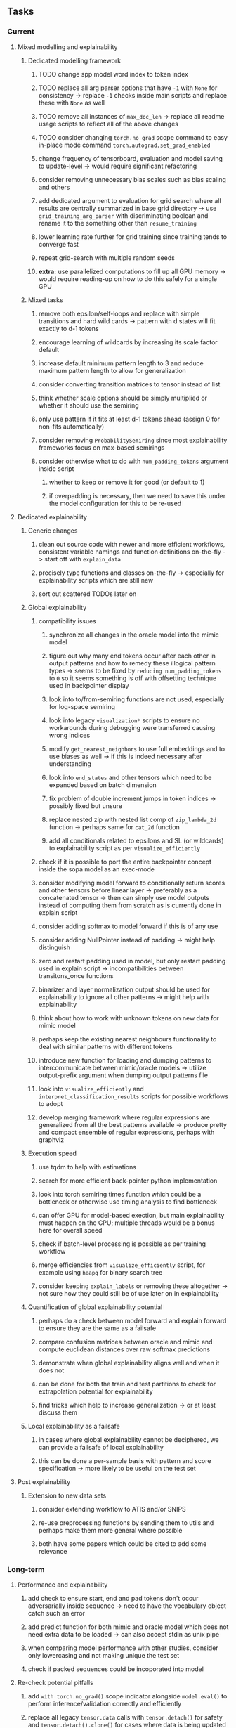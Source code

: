 #+STARTUP: overview
#+OPTIONS: ^:nil
#+OPTIONS: p:t

** Tasks
*** Current
**** Mixed modelling and explainability
***** Dedicated modelling framework
****** TODO change spp model word index to token index
****** TODO replace all arg parser options that have =-1= with =None= for consistency -> replace =-1= checks inside main scripts and replace these with =None= as well
****** TODO remove all instances of =max_doc_len= -> replace all readme usage scripts to reflect all of the above changes
****** TODO consider changing =torch.no_grad= scope command to easy in-place mode command =torch.autograd.set_grad_enabled=
****** change frequency of tensorboard, evaluation and model saving to update-level -> would require significant refactoring
****** consider removing unnecessary bias scales such as bias scaling and others
****** add dedicated argument to evaluation for grid search where all results are centrally summarized in base grid directory -> use =grid_training_arg_parser= with discriminating boolean and rename it to the something other than =resume_training=
****** lower learning rate further for grid training since training tends to converge fast
****** repeat grid-search with multiple random seeds
****** *extra:* use parallelized computations to fill up all GPU memory -> would require reading-up on how to do this safely for a single GPU
***** Mixed tasks
****** remove both epsilon/self-loops and replace with simple transitions and hard wild cards -> pattern with d states will fit exactly to d-1 tokens
****** encourage learning of wildcards by increasing its scale factor default
****** increase default minimum pattern length to 3 and reduce maximum pattern length to allow for generalization
****** consider converting transition matrices to tensor instead of list
****** think whether scale options should be simply multiplied or whether it should use the semiring
****** only use pattern if it fits at least d-1 tokens ahead (assign 0 for non-fits automatically)
****** consider removing =ProbabilitySemiring= since most explainability frameworks focus on max-based semirings
****** consider otherwise what to do with =num_padding_tokens= argument inside script
******* whether to keep or remove it for good (or default to 1)
******* if overpadding is necessary, then we need to save this under the model configuration for this to be re-used

**** Dedicated explainability
***** Generic changes
****** clean out source code with newer and more efficient workflows, consistent variable namings and function definitions on-the-fly -> start off with =explain_data=
****** precisely type functions and classes on-the-fly -> especially for explainability scripts which are still new
****** sort out scattered TODOs later on
***** Global explainability
****** compatibility issues
******* synchronize all changes in the oracle model into the mimic model
******* figure out why many end tokens occur after each other in output patterns and how to remedy these illogical pattern types -> seems to be fixed by =reducing num_padding_tokens= to =0= so it seems something is off with offsetting technique used in backpointer display
******* look into to/from-semiring functions are not used, especially for log-space semiring
******* look into legacy =visualization*= scripts to ensure no workarounds during debugging were transferred causing wrong indices 
******* modify =get_nearest_neighbors= to use full embeddings and to use biases as well -> if this is indeed necessary after understanding
******* look into =end_states= and other tensors which need to be expanded based on batch dimension
******* fix problem of double increment jumps in token indices -> possibly fixed but unsure
******* replace nested zip with nested list comp of =zip_lambda_2d= function -> perhaps same for =cat_2d= function
******* add all conditionals related to epsilons and SL (or wildcards) to explainability script as per =visualize_efficiently=
****** check if it is possible to port the entire backpointer concept inside the sopa model as an exec-mode
****** consider modifying model forward to conditionally return scores and other tensors before linear layer -> preferably as a concatenated tensor -> then can simply use model outputs instead of computing them from scratch as is currently done in explain script
****** consider adding softmax to model forward if this is of any use
****** consider adding NullPointer instead of padding -> might help distinguish
****** zero and restart padding used in model, but only restart padding used in explain script -> incompatibilities between transitons_once functions
****** binarizer and layer normalization output should be used for explainability to ignore all other patterns -> might help with explainability
****** think about how to work with unknown tokens on new data for mimic model
****** perhaps keep the existing nearest neighbours functionality to deal with similar patterns with different tokens
****** introduce new function for loading and dumping patterns to intercommunicate between mimic/oracle models -> utilize output-prefix argument when dumping output patterns file
****** look into =visualize_efficiently= and =interpret_classification_results= scripts for possible workflows to adopt
****** develop merging framework where regular expressions are generalized from all the best patterns available -> produce pretty and compact ensemble of regular expressions, perhaps with graphviz
***** Execution speed
****** use tqdm to help with estimations
****** search for more efficient back-pointer python implementation
****** look into torch semiring times function which could be a bottleneck or otherwise use timing analysis to find bottleneck
****** can offer GPU for model-based exection, but main explainability must happen on the CPU; multiple threads would be a bonus here for overall speed
****** check if batch-level processing is possible as per training workflow
****** merge efficiencies from =visualize_efficiently= script, for example using =heapq= for binary search tree
****** consider keeping =explain_labels= or removing these altogether -> not sure how they could still be of use later on in explainability
***** Quantification of global explainability potential
****** perhaps do a check between model forward and explain forward to ensure they are the same as a failsafe
****** compare confusion matrices between oracle and mimic and compute euclidean distances over raw softmax predictions
****** demonstrate when global explainability aligns well and when it does not
****** can be done for both the train and test partitions to check for extrapolation potential for explainability
****** find tricks which help to increase generalization -> or at least discuss them
***** Local explainability as a failsafe
****** in cases where global explainability cannot be deciphered, we can provide a failsafe of local explainability
****** this can be done a per-sample basis with pattern and score specification -> more likely to be useful on the test set

**** Post explainability
***** Extension to new data sets
****** consider extending workflow to ATIS and/or SNIPS
****** re-use preprocessing functions by sending them to utils and perhaps make them more general where possible
****** both have some papers which could be cited to add some relevance
 
*** Long-term
**** Performance and explainability
***** add check to ensure start, end and pad tokens don't occur adversarially inside sequence -> need to have the vocabulary object catch such an error
***** add predict function for both mimic and oracle model which does not need extra data to be loaded -> can also accept stdin as unix pipe
***** when comparing model performance with other studies, consider only lowercasing and not making unique the test set
***** check if packed sequences could be incoporated into model
**** Re-check potential pitfalls
***** add =with torch.no_grad()= scope indicator alongside =model.eval()= to perform inference/validation correctly and efficiently
***** replace all legacy =tensor.data= calls with =tensor.detach()= for safety and =tensor.detach().clone()= for cases where data is being updated
***** check code for =squeeze()= call which can be problematic for dim 1 tensors
**** Dependencies, typing and testing
***** use =renv= for managing and shipping R dependencies -> keep just =renv.lock= for easier shipping and ignore other files
***** include basic test code by instantiating class and/or other simple methods which are inherent to the workflow
***** add mypy as an explicit part of testing the source code
***** consider adding Optional type to all optional arguments instead of Union + None
***** look into cases where List was replaced by Sequential and how this can be changed or understood to keep consistency (ie. keep everything to List)
**** Documentation
***** read paper again to get some familiarity with terms and algorithms
***** find better naming for mimic/oracle models which is based on research terminology
***** GPU/CPU runs not always reproducible depending on multi-threading, see: https://pytorch.org/docs/stable/notes/randomness.html#reproducibility
***** consider renaming =soft_patterns_pp= to more elegant name without special symbols such as =spp= or better -> be useful to think of this before registering topic
***** reduce source code lines, chunking and comments -> pretty sort python code and function/class orders perhaps by length
***** update metadata eg. with comprehensive python/shell help scripts, comments describing functionality and readme descriptions for git hooks
***** add information on best model downloads and preparation
***** add pydocstrings to all functions and improve argparse documentation
***** provide description of data structures (eg. data, labels) required for training processes
***** test download and all other scripts to ensure they work
***** add MIT license when made public
      
** Notes
*** Research
**** SoPa++
***** extensions
****** leverage dynamic sub-word-level embeddings from recent advancements in Transformer-based language modeling.
****** modify the architecture and hyperparameters to use more wildcards or self-loops, and verify the usefulness of these in the mimic WFSA models.
****** modify the output multi-layer perceptron layer to a general additive layer, such as a linear regression layer, with various basis functions. This would allow for easier interpretation of the importance of patterns without the use of occlusion -> perhaps consider adding soft logic functions which could emulate negation/inclusion of rules, or possibly a soft decision tree at the top layer
****** test SoPa++ on multi-class text classification tasks 
      
**** SoPa
***** goods: practical new architecture which maps to RNN-CNN mix via WFSAs, decent code quality in PyTorch (still functional), contact made with author and could get advice for possible extensions
***** limitations
****** SoPa utilizes static word-level token embeddings which might contribute to less dynamic learning and more overfitting towards particular tokens
****** SoPa encourages minimal learning of wildcards/self-loops and $\epsilon$-transitions, which leads to increased overfitting on rare words such as proper nouns
****** while SoPa provides an interpretable architecture to learn discrete word-level patterns, it is also utilizes occlusion to determine the importance of various patterns. Occlusion is usually a technique reserved for uninterpretable model architectures and contributes little to global explainability
****** SoPa was only tested empirically on binary text classification tasks
***** general: likely higher performance due to direct inference and less costly conversion methods

**** Data sets
***** NLU data sets -> single sequence intent classification, typically many classes involved -> eg. ATIS, Snips, AskUbuntuCorpus, FB task oriented dataset (mostly intent classifications)
***** SOTA scores for NLU can be found on https://github.com/nghuyong/rasa-nlu-benchmark#result
***** vary training data sizes from 10% to 70% for perspective on data settings

**** Constraints
***** work with RNNs only
***** seq2cls tasks -> eg. NLU/NLI/semantic tasks, try to work with simpler single (vs. double) sequence classification task
***** base main ideas off peer-reviewed articles 

**** Research questions
***** To what extent does SoPa++ contribute to competitive performance on NLU tasks?
***** To what extent does SoPa++ contribute to improved explainability by simplification?
***** What interesting and relevant explanations does SoPa++ provide on NLU task(s)?

*** Administrative
**** Timeline
***** +Initial thesis document: *15.09.2020*+
***** +Topic proposal draft: *06.11.2020*+
***** +Topic proposal final: *15.11.2020*+
***** Topic registration: *01.02.2021* 
***** Manuscript submission: *31.03.2021* 

**** Manuscript notes
***** Text-related feedback
****** 20-90 pages thesis length -> try to keep ideas well-motivated yet succinct
****** make abstract more specific in terms of "highly performant"
****** fix absolute terms such as "automated reasoning", or quote directly from paper
****** re-consider reference to Transformers for dynamic sub-word level word-embeddings
****** improve capitalization with braces in bibtex file
***** Concept-related feedback
****** clarify meaning and concept of "occlusion" as leave-one-out perturbation analysis
****** cite and explain straight-through estimation (STE) with Heaviside variant
****** improve arbitrary vs. contrained oracle phrasing -> perhaps black-box vs. white-box but more specific
****** expound on trade-off between performance and explainability and process of mimic extraction
****** add more information on what competitive performance means (eg. within few F_1 points)
****** how to evaluate improved explainability -> make hierarchy for local vs. global explainability -> also explainability is only relevant if the oracle and mimic models both *perform competitively and have similar confusion matrix profiles* (both conditions must be satisfied)
****** how does binarizing help with explainability?
****** how does this new framework improve explainability over the previous baseline? explain either via hierarchies, metrics or tangible task-based insights
****** how can a user make use of the mimic model and what benefits are there for the user in terms of security/safety/etc?
****** think more about points to include or mention weakly instead of strongly in paper such as something is better or worse
****** further work: porting this technique to a transformer where possible
***** Self-thoughts
****** use graphical TikZ editor for creating graphs 
****** add visualization of in-depth computational graph in paper for clarity
****** compare oracle performance with those from other papers
****** semirings, abstract algebra and how they are used for finite-state machines in Forward and Viterbi algorithms -> go deeper into this to get some background
****** use more appropriate and generalized semiring terminology from Peng et al. 2019 -> more generalized compared to SoPa paper
****** Chomsky hierarchy of languages -> might be relevant especially relating to CFGs
****** FSA/WFSAs -> input theoretical CS, mathematics background to describe these
****** ANN's historical literature -> describe how ANNs approximate symbolic representations
****** extension/recommendations -> transducer for seq2seq tasks
       
** Completed
***** DONE defaults from paper: semiring -> max-product, batch-size -> 128 (cpu), epochs -> 200, patience -> 30, word_dim -> 300
      CLOSED: [2021-01-02 Sat 14:23]
***** DONE reduce circum-padding token count to 1 instead of length of longest pattern
      CLOSED: [2020-12-31 Thu 13:03]
***** DONE test out to see if scheduler works and if its state gets incremented -> need to train single model for long period of time and analyze state_dict of scheduler to see what has been recorded -> it works well when clip threshold is set to zero and patience is observed
      CLOSED: [2020-12-31 Thu 13:01]
***** DONE log model metrics with intra/inter-epoch frequency which can be shared with tqdm for displaying -> would require some recoding with modulos -> how to manage updates with batch vs. epochs conflict and how to continue training as well, think about whether to recompute accuracy as well on a batch-basis
      CLOSED: [2020-12-22 Tue 12:22]
***** DONE add argparse option of how often to update tqdm metrics in training -> should be shared parameter for tensorboard logging 
      CLOSED: [2020-12-22 Tue 12:22]
***** DONE make consistent use of =validation= versus =dev= throughout all source code -> redo all log messages and also file naming especially related to inputs, preprocessing and argparse -> will require time and effort
      CLOSED: [2020-12-20 Sun 17:49]
***** DONE remove =rnn= option from code altogether -> keep things simple for now
      CLOSED: [2020-12-19 Sat 02:33]
***** DONE change argparse variable names within train script to reflect parser and make this consistent throughout, including in other auxiliary scripts
      CLOSED: [2020-12-19 Sat 01:33]
***** DONE need to understand =nn.Module= functionality before anything else -> investigate whether =fixed_var= function is indeed necessary or can be removed since =requires_grad= is set to False by default, but could be some conflict with =nn.Module= default parameter construction with ~requires_grad = True~ -> left intact for now and appears to work well 
      CLOSED: [2020-12-12 Sat 12:28]
***** DONE look through =train.py= and make comments on general processes -> fix minor issues where present such as variable naming, formatting etc.
      CLOSED: [2020-12-08 Tue 18:38]
***** DONE major code refactoring for main model with conversion to recent PyTorch (eg. 1.*) and CUDA versions (eg. 10.*)
      CLOSED: [2020-12-05 Sat 18:47] DEADLINE: <2020-12-06 Sun>
***** DONE add tensorboard to explicit dependencies to view relevant logs during training
      CLOSED: [2020-12-03 Thu 14:40]
***** DONE replace all Variable calls with simple Tensors and add =requires_grad= argument directly to tensors where this is necessary: see https://stackoverflow.com/questions/57580202/whats-the-purpose-of-torch-autograd-variable
      CLOSED: [2020-12-02 Wed 21:50]
***** DONE UserWarning: Implicit dimension choice for log_softmax has been deprecated. Change the call to include dim=X as an argument
      CLOSED: [2020-12-02 Wed 18:57]
***** DONE UserWarning: size_average and reduce args will be deprecated, please use reduction='sum' instead
      CLOSED: [2020-12-02 Wed 18:39]
***** DONE make workflow to download Facebook Multilingual Task Oriented Dataset and pre-process to sopa-ready format -> text data and labels with dictionary mapping as to what the labels mean
      CLOSED: [2020-12-01 Tue 20:29] DEADLINE: <2020-12-03 Thu>
***** DONE fixed: UserWarning: nn.functional.sigmoid is deprecated. Use torch.sigmoid instead
      CLOSED: [2020-11-30 Mon 18:16]
***** DONE sort CLI arguments into proper groups, sort them alphabetically for easier reading
      CLOSED: [2020-11-30 Mon 18:07]
***** DONE add types to =parser_utils.py= script internals
      CLOSED: [2020-11-30 Mon 18:07]
***** DONE separate extras in =soft_patterns.py= into =utils.py= -> test out how batch is utilized -> fix batch issue, then move on to other steps -> batch mini-vocab appears to be a hack to create a meta-vocabulary for indices -> try to push with this again another time -> consider reverting Vocab index/token defaults in case this was wrong
      CLOSED: [2020-11-30 Mon 18:07]
***** DONE appears to be major bug in Batch class, try to verify if it is indeed a bug and how it can be fixed
      CLOSED: [2020-11-30 Mon 18:07]
***** DONE extract all arg parser chunks and place in dedicated file
      CLOSED: [2020-11-30 Mon 18:07]
***** DONE clean preprocessing script for GloVe vectors and understand inner mechanisms
      CLOSED: [2020-11-28 Sat 17:02]
***** DONE find better location to place code from =util.py=
      CLOSED: [2020-11-27 Fri 19:38]
***** DONE migrate to soft-patterns-pp and clean from there
      CLOSED: [2020-11-26 Thu 20:11]
***** DONE update proposal with comments from supervisors -> update same information here
      CLOSED: [2020-11-17 Tue 14:52] DEADLINE: <2020-11-17 Tue>
***** DONE write proposal with key research questions -> address points directly from step 3 document requirements -> prepare some basic accuracy metrics and interpretations from best model   
      CLOSED: [2020-11-10 Tue 18:45] DEADLINE: <2020-11-06 Fri>
***** DONE analyze pattern log more closely with code on the side to understand what it means -> can start writing early when things start to make sense
      CLOSED: [2020-11-10 Tue 18:44] DEADLINE: <2020-11-05 Thu>
***** DONE add large amounts of binary data for testing with CPU/GPU -> requires pre-processing
      CLOSED: [2020-11-10 Tue 18:21]
***** DONE find re-usable code for running grid search -> otherwise construct makeshift quick code
      CLOSED: [2020-11-05 Thu 20:38]
***** DONE test SoPa on sample data in repository to ensure it works out-of-the-box -> try this on laptop and s3it 
      CLOSED: [2020-11-02 Mon 16:40]
***** DONE make workflow to reproduce virtual environment cleanly via poetry
      CLOSED: [2020-11-02 Mon 16:34]
***** DONE make workflow to download simple but high-quality NLU dataset and glove data sets
      CLOSED: [2020-11-01 Sun 20:15] DEADLINE: <2020-11-01 Sun>
***** DONE read more into these tasks and find one that has potential for interpretability -> likely reduce task to binary case for easier processing (eg. entailment)
      CLOSED: [2020-10-28 Wed 15:32] DEADLINE: <2020-10-28 Wed>
***** DONE search for popular NLI datasets which have existing RNN models as (almost) SOTAs, possibly use ones that were already tested for eg. RTC or ones used in papers that may have semantic element
      CLOSED: [2020-10-26 Mon 17:57] DEADLINE: <2020-10-28 Wed>
***** DONE explore below frameworks (by preference) and find most feasible one
      CLOSED: [2020-10-26 Mon 14:28] DEADLINE: <2020-10-26 Mon>
***** DONE add org-mode hook to remove startup visibility headers in org-mode to markdown conversion
      CLOSED: [2020-10-22 Thu 13:28]
***** DONE Set up repo, manuscript and develop log
      CLOSED: [2020-10-22 Thu 12:36]
      
** Legacy
*** Interpretable RNN architectures
**** State-regularized-RNNs (SR-RNNs)
***** good: very powerful and easily interpretable architecture with extensions to NLP and CV
***** good: simple code which can probably be ported to PyTorch relatively quickly
***** good: contact made with author and could get advice for possible extensions
***** problematic: code is outdated and written in Theano, TensorFlow version likely to be out by end of year
***** problematic: DFA extraction from SR-RNNs is clear, but DPDA extraction/visualization from SR-LSTMs is not clear probably because of no analog for discrete stack symbols from continuous cell (memory) states
***** possible extensions: port state-regularized RNNs to PyTorch (might be simple since code-base is generally simple), final conversion to REs for interpretability, global explainability for natural language, adding different loss to ensure words cluster to same centroid as much as possible -> or construct large automata, perhaps pursue sentiment analysis from SR-RNNs perspective instead and derive DFAs to model these
**** Rational recurences (RRNNs)
***** good: code quality in PyTorch, succinct and short
***** good: heavy mathematical background which could lend to more interesting mathematical analyses
***** problematic: seemingly missing interpretability section in paper -> theoretical and mathematical, which is good for understanding
***** problematic: hard to draw exact connection to interpretability, might take too long to understand everything
**** Finite-automation-RNNs (FA-RNNs)
***** source code likely released by November, but still requires initial REs which may not be present -> might not be the best fit
***** FA-RNNs involving REs and substitutions could be useful extensions as finite state transducers for interpretable neural machine translation

*** Interpretable surrogate extraction
***** overall more costly and less chance of high performance       
***** FSA/WFSA extraction
****** spectral learning, clustering
****** less direct interpretability
****** more proof of performance needed -> need to show it is better than simple data learning

*** Neuro-symbolic paradigms
***** research questions
****** can we train use a neuro-symbolic paradigm to attain high performance (similar to NNs) for NLP task(s)?
****** if so, can this paradigm provide us with greater explainability about the inner workings of the model?

*** Neural decision trees
***** decision trees are the same as logic programs -> the objective should be to learn logic programs
***** hierarchies are constructed in weight-space which lends itself to non-sequential models very well -> but problematic for token-level hierarchies
***** research questions
****** can we achieve similar high performance using decision tree distillation techniques (by imitating NNs)?
****** can this decision tree improve interpretability/explainability?
****** can this decision tree distillation technique outperform simple decision tree learning from training data?

*** Inductive logic on NLP search spaces
***** can potentially use existing IM models such as paraphrase detector for introspection purposes in thesis
***** n-gram power sets to explore for statistical artefacts -> ANNs can only access the search space of N-gram power sets -> solution to NLP tasks must be a statistical solution within the power sets which links back to symbolism
***** eg. differentiable ILP from DeepMind
***** propositional logic only contains atoms while predicate/first-order logic contain variables      
      
